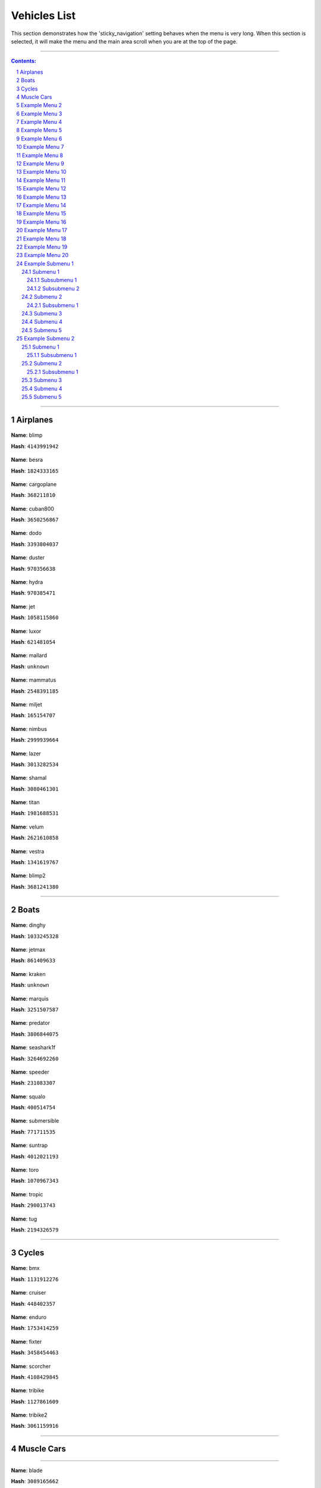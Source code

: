 Vehicles List
===============

This section demonstrates how the 'sticky_navigation' setting behaves when the menu is very long.  When this section is selected, it will make the menu and the main area scroll when you are at the top of the page.


---------


.. contents:: Contents:
.. section-numbering::


----------

Airplanes
--------------

.. figure:: vehicles/airplanes/atomicblimpf.jpg

**Name**: blimp

**Hash**: ``4143991942``


.. figure:: vehicles/airplanes/besraf.jpg

**Name**: besra

**Hash**: ``1824333165``

.. figure:: vehicles/airplanes/cargoplane.jpg

**Name**: cargoplane

**Hash**: ``368211810``

.. figure:: vehicles/airplanes/cuban800f.jpg

**Name**: cuban800

**Hash**: ``3650256867``

.. figure:: vehicles/airplanes/dodof.jpg

**Name**: dodo

**Hash**: ``3393804037``

.. figure:: vehicles/airplanes/dusterf.jpg

**Name**: duster

**Hash**: ``970356638``

.. figure:: vehicles/airplanes/hydraf.jpg

**Name**: hydra

**Hash**: ``970385471``

.. figure:: vehicles/airplanes/jetf.jpg

**Name**: jet

**Hash**: ``1058115860``

.. figure:: vehicles/airplanes/luxorf.jpg

**Name**: luxor

**Hash**: ``621481054``

.. figure:: vehicles/airplanes/mallardf.jpg

**Name**: mallard

**Hash**: ``unknown``

.. figure:: vehicles/airplanes/mammatusf.jpg

**Name**: mammatus

**Hash**: ``2548391185``

.. figure:: vehicles/airplanes/miljetf.jpg

**Name**: miljet

**Hash**: ``165154707``

.. figure:: vehicles/airplanes/nimbus.jpg

**Name**: nimbus

**Hash**: ``2999939664``

.. figure:: vehicles/airplanes/p996lazerf.jpg

**Name**: lazer

**Hash**: ``3013282534``

.. figure:: vehicles/airplanes/shamalf.jpg

**Name**: shamal

**Hash**: ``3080461301``

.. figure:: vehicles/airplanes/titanf.jpg

**Name**: titan

**Hash**: ``1981688531``

.. figure:: vehicles/airplanes/velumf.jpg

**Name**: velum

**Hash**: ``2621610858``

.. figure:: vehicles/airplanes/vestraf.jpg

**Name**: vestra

**Hash**: ``1341619767``

.. figure:: vehicles/airplanes/xeroblimpf.jpg

**Name**: blimp2

**Hash**: ``3681241380``

----------

Boats
--------------

.. figure:: vehicles/boats/dinghyf.jpg

**Name**: dinghy

**Hash**: ``1033245328``

.. figure:: vehicles/boats/jetmaxf.jpg

**Name**: jetmax

**Hash**: ``861409633``

.. figure:: vehicles/boats/kraken.jpg

**Name**: kraken

**Hash**: ``unknown``

.. figure:: vehicles/boats/marquisf.jpg

**Name**: marquis

**Hash**: ``3251507587``

.. figure:: vehicles/boats/policepredatorf.jpg

**Name**: predator

**Hash**: ``3806844075``

.. figure:: vehicles/boats/seashark1f.jpg

**Name**: seashark1f

**Hash**: ``3264692260``


.. figure:: vehicles/boats/speederf.jpg

**Name**: speeder

**Hash**: ``231083307``

.. figure:: vehicles/boats/squalof.jpg

**Name**: squalo

**Hash**: ``400514754``

.. figure:: vehicles/boats/submersiblef.jpg

**Name**: submersible

**Hash**: ``771711535``

.. figure:: vehicles/boats/suntrapf.jpg

**Name**: suntrap

**Hash**: ``4012021193``

.. figure:: vehicles/boats/torof.jpg

**Name**: toro

**Hash**: ``1070967343``

.. figure:: vehicles/boats/tropicf.jpg

**Name**: tropic

**Hash**: ``290013743``

.. figure:: vehicles/boats/tug.jpg

**Name**: tug

**Hash**: ``2194326579``

----------

Cycles
--------------

.. figure:: vehicles/cycles/bmxf.jpg

**Name**: bmx

**Hash**: ``1131912276``

.. figure:: vehicles/cycles/cruiserf.jpg

**Name**: cruiser

**Hash**: ``448402357``

.. figure:: vehicles/cycles/endurexf.jpg

**Name**: enduro

**Hash**: ``1753414259``

.. figure:: vehicles/cycles/fixterf.jpg

**Name**: fixter

**Hash**: ``3458454463``

.. figure:: vehicles/cycles/scorcherf.jpg

**Name**: scorcher

**Hash**: ``4108429845``

.. figure:: vehicles/cycles/tricyclesf.jpg

**Name**: tribike

**Hash**: ``1127861609``

.. figure:: vehicles/cycles/whippetf.jpg

**Name**: tribike2

**Hash**: ``3061159916``

----------

Muscle Cars
--------------

----------

.. figure:: vehicles/muscle/bladef.jpg

**Name**: blade

**Hash**: ``3089165662``


.. figure:: vehicles/muscle/buccaneerf.jpg

**name**: buccaneer

**Hash**: ``3058359737``

.. figure:: vehicles/muscle/chinof.jpg

**name**: chino

**Hash**: ``349605904``

.. figure:: vehicles/muscle/coquetteblackfinf.jpg

**name**: coquette

**Hash**: ``108773431``

.. figure:: vehicles/muscle/dominator2f.jpg

**name**: dominator2

**Hash**: ``3379262425``

.. figure:: vehicles/muscle/dominatorf.jpg

**name**: dominator

**Hash**: ``80636076``

.. figure:: vehicles/muscle/dukeodeathf.jpg

**name**: dukes

**Hash**: ``723973206``


.. figure:: vehicles/muscle/dukesf.jpg

**name**: dukes

**Hash**: ``723973206``

.. figure:: vehicles/muscle/faction.jpg

**name**: faction

**Hash**: ``2175389151``

.. figure:: vehicles/muscle/gauntlet2f.jpg

**name**: gauntlet2

**Hash**: ``349315417``

.. figure:: vehicles/muscle/gauntletf.jpg

**name**: gauntlet

**Hash**: ``2494797253``

.. figure:: vehicles/muscle/hotknifef.jpg

**name**: hotknife

**Hash**: ``37348240``

.. figure:: vehicles/muscle/lurcher.jpg

**name**: lurcher

**Hash**: ``2068293287``

.. figure:: vehicles/muscle/moonbeam.jpg

**name**: moonbeam

**Hash**: ``525509695``

.. figure:: vehicles/muscle/nightshade.jpg

**name**: nightshade

**Hash**: ``2351681756``

.. figure:: vehicles/muscle/phoenixf.jpg

**name**: phoenix

**Hash**: ``2199527893``

.. figure:: vehicles/muscle/picadorf.jpg

**name**: picador

**Hash**: ``1507916787``

.. figure:: vehicles/muscle/ratloaderf.jpg

**name**: ratloader

**Hash**: ``3627815886``

.. figure:: vehicles/muscle/rattruckf.jpg

**name**: rattruck

**Hash**: ``3627815886``

.. figure:: vehicles/muscle/rattruckf.jpg

**name**: rattruck

.. figure:: vehicles/muscle/ruinerf.jpg

**name**: ruiner

**Hash**: ``4067225593``

.. figure:: vehicles/muscle/sabref.jpg

**name**: sabregt

**Hash**: ``2609945748``

.. figure:: vehicles/muscle/slamvanf.jpg

**name**: slamvan

**Hash**: ``729783779``

.. figure:: vehicles/muscle/stallion2f.jpg

**name**: stallion2

**Hash**: ``62466948``

.. figure:: vehicles/muscle/stallion3f.jpg

**name**: stallion

**Hash**: ``2795967114``

.. figure:: vehicles/muscle/tampa.jpg

**name**: tampa

**Hash**: ``972671128``

.. figure:: vehicles/muscle/vigerof.jpg

**name**: vigero

**Hash**: ``3469130167``

.. figure:: vehicles/muscle/voodoof.jpg

**name**: voodoo

**Hash**: ``2006667053``

Example Menu 2
--------------

Just a place holder...


Example Menu 3
--------------

Just a place holder...


Example Menu 4
--------------

Just a place holder...


Example Menu 5
--------------

Just a place holder...


Example Menu 6
--------------

Just a place holder...


Example Menu 7
--------------

Just a place holder...


Example Menu 8
--------------

Just a place holder...


Example Menu 9
--------------

Just a place holder...


Example Menu 10
---------------

Just a place holder...


Example Menu 11
---------------

Just a place holder...


Example Menu 12
---------------

Just a place holder...


Example Menu 13
---------------

Just a place holder...


Example Menu 14
---------------

Just a place holder...


Example Menu 15
---------------

Just a place holder...


Example Menu 16
---------------

Just a place holder...


Example Menu 17
---------------

Just a place holder...


Example Menu 18
---------------

Just a place holder...


Example Menu 19
---------------

Just a place holder...


Example Menu 20
---------------

Just a place holder...

Example Submenu 1
-----------------

Just a place holder...

Submenu 1
~~~~~~~~~

Just a place holder...

Subsubmenu 1
````````````

Just a place holder...

Subsubmenu 2
````````````

Just a place holder...

Submenu 2
~~~~~~~~~

Just a place holder...

Subsubmenu 1
````````````

Just a place holder...

Submenu 3
~~~~~~~~~

Just a place holder...

Submenu 4
~~~~~~~~~

Just a place holder...

Submenu 5
~~~~~~~~~

Just a place holder...

Example Submenu 2
-----------------

Just a place holder...

Submenu 1
~~~~~~~~~

Just a place holder...

Subsubmenu 1
````````````

Just a place holder...

Submenu 2
~~~~~~~~~

Just a place holder...

Subsubmenu 1
````````````

Just a place holder...

Submenu 3
~~~~~~~~~

Just a place holder...

Submenu 4
~~~~~~~~~

Just a place holder...

Submenu 5
~~~~~~~~~

Just a place holder...
